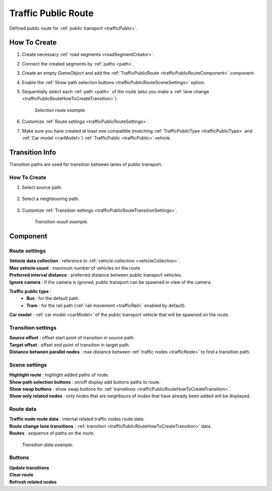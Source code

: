 .. _trafficPublicRoute:

Traffic Public Route
=====

Defined public route for :ref:`public transport <trafficPublic>`.

How To Create
------------

#. Create necessary :ref:`road segments <roadSegmentCreator>`.
#. Connect the created segments by :ref:`paths <path>`.
#. Create an empty `GameObject` and add the :ref:`TrafficPublicRoute <trafficPublicRouteComponent>` component.
#. Enable the :ref:`Show path selection buttons <trafficPublicRouteSceneSettings>` option.
#. Sequentially select each :ref:`path <path>` of the route (also you make a :ref:`lane change <trafficPublicRouteHowToCreateTransition>`).

	.. image:: /images/road/PublicRoute/PublicRouteExample2.png
	`Selection route example.`
	
#. Customize :ref:`Route settings <trafficPublicRouteSettings>`.
#. Make sure you have created at least one compatible (matching :ref:`TrafficPublicType <trafficPublicType>` and :ref:`Car model <carModel>`) :ref:`TrafficPublic <trafficPublic>` vehicle.

Transition Info
------------

Transition paths are used for transition between lanes of public transport.

.. _trafficPublicRouteHowToCreateTransition:

How To Create
~~~~~~~~~~~~

#. Select source path.

	.. image:: /images/road/PublicRoute/PublicRouteTransitionExample1.png
	
#. Select a neighbouring path.

	.. image:: /images/road/PublicRoute/PublicRouteTransitionExample2.png
	
#. Customize :ref:`Transition settings <trafficPublicRouteTransitionSettings>`.

	.. image:: /images/road/PublicRoute/PublicRouteTransitionExample4.png
	`Transition result example.`

.. _trafficPublicRouteComponent:

Component
------------

	.. image:: /images/road/PublicRoute/PublicRouteSettings.png
	
.. _trafficPublicRouteSettings:

Route settings
~~~~~~~~~~~~ 

| **Vehicle data collection** : reference to :ref:`vehicle collection <vehicleCollection>`.
| **Max vehicle count** : maximum number of vehicles on the route.
| **Preferred interval distance** : preferred distance between public transport vehicles.
| **Ignore camera** : if the camera is ignored, public transport can be spawned in view of the camera.

.. _trafficPublicType:

**Traffic public type** :
	* **Bus** : for the default path.
	* **Tram** : for the rail path (:ref:`rail movement <trafficRail>` enabled by default).	
	
| **Car model** : :ref:`car model <carModel>` of the public transport vehicle that will be spawned on the route.

.. _trafficPublicRouteTransitionSettings:

Transition settings
~~~~~~~~~~~~ 

| **Source offset** : offset start point of transition in source path.
| **Target offset** : offset end point of transition in target path.
| **Distance between parallel nodes** : max distance between :ref:`traffic nodes <trafficNode>` to find a transition path.

.. _trafficPublicRouteSceneSettings:

Scene settings
~~~~~~~~~~~~ 

| **Highlight route** : highlight added paths of route.
| **Show path selection buttons** : on/off display add buttons paths to route.
| **Show swap buttons** : show swap buttons for :ref:`transitions <trafficPublicRouteHowToCreateTransition>`.
| **Show only related nodes** : only nodes that are neighbours of nodes that have already been added will be displayed.

Route data
~~~~~~~~~~~~ 

| **Traffic node route data** : internal related traffic nodes route data.
| **Route change lane transitions** : :ref:`transition <trafficPublicRouteHowToCreateTransition>` data.
| **Routes** : sequence of paths on the route.

	.. image:: /images/road/PublicRoute/PublicRouteTransitionExample3.png
	`Transition data example.`

Buttons
~~~~~~~~~~~~ 

| **Update transitions** 
| **Clear route** 
| **Refresh related nodes** 